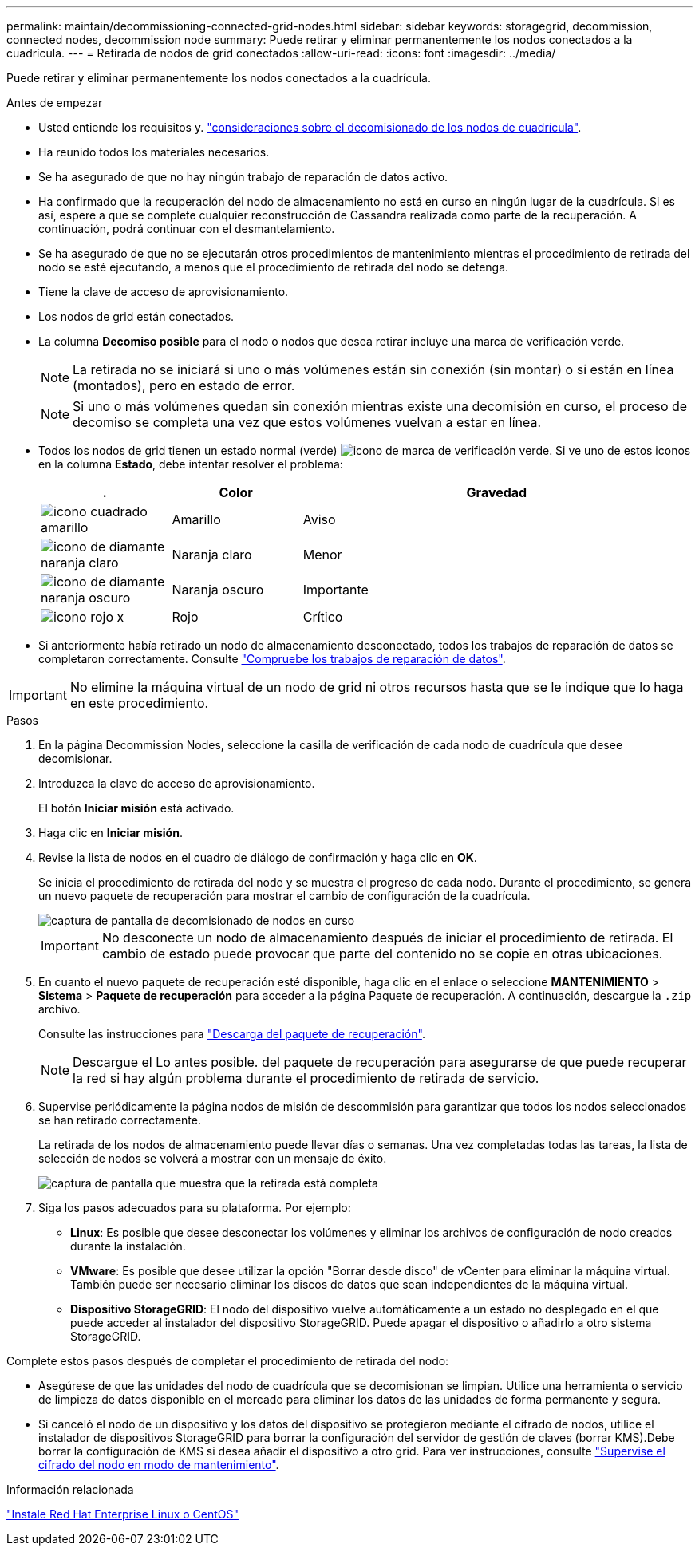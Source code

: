 ---
permalink: maintain/decommissioning-connected-grid-nodes.html 
sidebar: sidebar 
keywords: storagegrid, decommission, connected nodes, decommission node 
summary: Puede retirar y eliminar permanentemente los nodos conectados a la cuadrícula. 
---
= Retirada de nodos de grid conectados
:allow-uri-read: 
:icons: font
:imagesdir: ../media/


[role="lead"]
Puede retirar y eliminar permanentemente los nodos conectados a la cuadrícula.

.Antes de empezar
* Usted entiende los requisitos y. link:considerations-for-decommissioning-grid-nodes.html["consideraciones sobre el decomisionado de los nodos de cuadrícula"].
* Ha reunido todos los materiales necesarios.
* Se ha asegurado de que no hay ningún trabajo de reparación de datos activo.
* Ha confirmado que la recuperación del nodo de almacenamiento no está en curso en ningún lugar de la cuadrícula. Si es así, espere a que se complete cualquier reconstrucción de Cassandra realizada como parte de la recuperación. A continuación, podrá continuar con el desmantelamiento.
* Se ha asegurado de que no se ejecutarán otros procedimientos de mantenimiento mientras el procedimiento de retirada del nodo se esté ejecutando, a menos que el procedimiento de retirada del nodo se detenga.
* Tiene la clave de acceso de aprovisionamiento.
* Los nodos de grid están conectados.
* La columna *Decomiso posible* para el nodo o nodos que desea retirar incluye una marca de verificación verde.
+

NOTE: La retirada no se iniciará si uno o más volúmenes están sin conexión (sin montar) o si están en línea (montados), pero en estado de error.

+

NOTE: Si uno o más volúmenes quedan sin conexión mientras existe una decomisión en curso, el proceso de decomiso se completa una vez que estos volúmenes vuelvan a estar en línea.

* Todos los nodos de grid tienen un estado normal (verde) image:../media/icon_alert_green_checkmark.png["icono de marca de verificación verde"]. Si ve uno de estos iconos en la columna *Estado*, debe intentar resolver el problema:
+
[cols="1a,1a,3a"]
|===
| . | Color | Gravedad 


 a| 
image:../media/icon_alarm_yellow_notice.gif["icono cuadrado amarillo"]
 a| 
Amarillo
 a| 
Aviso



 a| 
image:../media/icon_alert_yellow_minor.png["icono de diamante naranja claro"]
 a| 
Naranja claro
 a| 
Menor



 a| 
image:../media/icon_alert_orange_major.png["icono de diamante naranja oscuro"]
 a| 
Naranja oscuro
 a| 
Importante



 a| 
image:../media/icon_alert_red_critical.png["icono rojo x"]
 a| 
Rojo
 a| 
Crítico

|===
* Si anteriormente había retirado un nodo de almacenamiento desconectado, todos los trabajos de reparación de datos se completaron correctamente. Consulte link:checking-data-repair-jobs.html["Compruebe los trabajos de reparación de datos"].



IMPORTANT: No elimine la máquina virtual de un nodo de grid ni otros recursos hasta que se le indique que lo haga en este procedimiento.

.Pasos
. En la página Decommission Nodes, seleccione la casilla de verificación de cada nodo de cuadrícula que desee decomisionar.
. Introduzca la clave de acceso de aprovisionamiento.
+
El botón *Iniciar misión* está activado.

. Haga clic en *Iniciar misión*.
. Revise la lista de nodos en el cuadro de diálogo de confirmación y haga clic en *OK*.
+
Se inicia el procedimiento de retirada del nodo y se muestra el progreso de cada nodo. Durante el procedimiento, se genera un nuevo paquete de recuperación para mostrar el cambio de configuración de la cuadrícula.

+
image::../media/decommission_nodes_procedure_in_progress.png[captura de pantalla de decomisionado de nodos en curso]

+

IMPORTANT: No desconecte un nodo de almacenamiento después de iniciar el procedimiento de retirada. El cambio de estado puede provocar que parte del contenido no se copie en otras ubicaciones.

. En cuanto el nuevo paquete de recuperación esté disponible, haga clic en el enlace o seleccione *MANTENIMIENTO* > *Sistema* > *Paquete de recuperación* para acceder a la página Paquete de recuperación. A continuación, descargue la `.zip` archivo.
+
Consulte las instrucciones para link:downloading-recovery-package.html["Descarga del paquete de recuperación"].

+

NOTE: Descargue el Lo antes posible. del paquete de recuperación para asegurarse de que puede recuperar la red si hay algún problema durante el procedimiento de retirada de servicio.

. Supervise periódicamente la página nodos de misión de descommisión para garantizar que todos los nodos seleccionados se han retirado correctamente.
+
La retirada de los nodos de almacenamiento puede llevar días o semanas. Una vez completadas todas las tareas, la lista de selección de nodos se volverá a mostrar con un mensaje de éxito.

+
image::../media/decommission_nodes_procedure_complete.png[captura de pantalla que muestra que la retirada está completa]

. Siga los pasos adecuados para su plataforma. Por ejemplo:
+
** *Linux*: Es posible que desee desconectar los volúmenes y eliminar los archivos de configuración de nodo creados durante la instalación.
** *VMware*: Es posible que desee utilizar la opción "Borrar desde disco" de vCenter para eliminar la máquina virtual. También puede ser necesario eliminar los discos de datos que sean independientes de la máquina virtual.
** *Dispositivo StorageGRID*: El nodo del dispositivo vuelve automáticamente a un estado no desplegado en el que puede acceder al instalador del dispositivo StorageGRID. Puede apagar el dispositivo o añadirlo a otro sistema StorageGRID.




Complete estos pasos después de completar el procedimiento de retirada del nodo:

* Asegúrese de que las unidades del nodo de cuadrícula que se decomisionan se limpian. Utilice una herramienta o servicio de limpieza de datos disponible en el mercado para eliminar los datos de las unidades de forma permanente y segura.
* Si canceló el nodo de un dispositivo y los datos del dispositivo se protegieron mediante el cifrado de nodos, utilice el instalador de dispositivos StorageGRID para borrar la configuración del servidor de gestión de claves (borrar KMS).Debe borrar la configuración de KMS si desea añadir el dispositivo a otro grid. Para ver instrucciones, consulte link:../commonhardware/monitoring-node-encryption-in-maintenance-mode.html["Supervise el cifrado del nodo en modo de mantenimiento"].


.Información relacionada
link:../rhel/index.html["Instale Red Hat Enterprise Linux o CentOS"]
